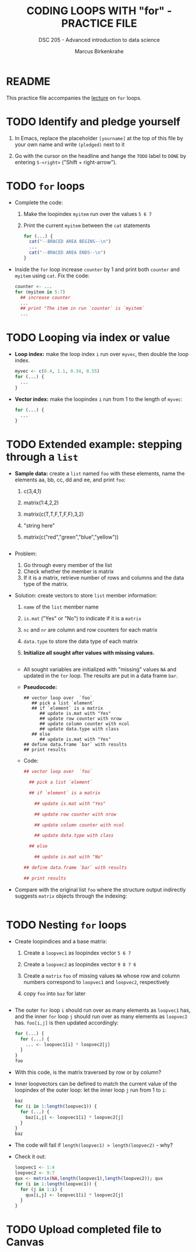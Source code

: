 #+TITLE: CODING LOOPS WITH "for" - PRACTICE FILE
#+AUTHOR: Marcus Birkenkrahe
#+SUBTITLE: DSC 205 - Advanced introduction to data science
#+STARTUP: overview hideblocks indent
#+OPTIONS: toc:nil num:nil ^:nil
#+PROPERTY: header-args:R :session *R* :results output :exports both :noweb yes
* README

This practice file accompanies the [[https://github.com/birkenkrahe/ds2-25/blob/main/org/8_loop_for.org][lecture]] on ~for~ loops.

* TODO Identify and pledge yourself

1) In Emacs, replace the placeholder ~[yourname]~ at the top of this
   file by your own name and write ~(pledged)~ next to it

2) Go with the cursor on the headline and hange the ~TODO~ label to ~DONE~
   by entering ~S-<right>~ ("Shift + right-arrow").

* TODO ~for~ loops

- Complete the code:
  1) Make the loopindex ~myitem~ run over the values ~5 6 7~
  2) Print the current ~myitem~ between the ~cat~ statements
  #+begin_src R
    for (...) {
      cat("--BRACED AREA BEGINS--\n")
      ...
      cat("--BRACED AREA ENDS--\n")
    }
  #+end_src

- Inside the ~for~ loop increase ~counter~ by 1 and print both ~counter~
  and ~myitem~ using ~cat~. Fix the code:

  #+begin_src R
    counter <- ...
    for (myitem in 5:7) 
      ## increase counter
      ...
      ## print "The item in run `counter` is `myitem`
      ...
  #+end_src

* TODO Looping via index or value

- *Loop index:* make the loop index ~i~ run over ~myvec~, then double the loop index.
  
  #+begin_src R
  myvec <- c(0.4, 1.1, 0.34, 0.55)
  for (...) {
    ...
  }
  #+end_src

- *Vector index:* make the loopindex ~i~ run from 1 to the length of
  ~myvec~:

  #+begin_src R
  for (...) {
    ...
  }
  #+end_src

* TODO Extended example: stepping through a ~list~

- *Sample data:* create a ~list~ named ~foo~ with these elements, name the
  elements aa, bb, cc, dd and ee, and print ~foo~:
  1) c(3,4,1)
  2) matrix(1:4,2,2)
  3) matrix(c(T,T,F,T,F,F),3,2)
  4) "string here"
  5) matrix(c("red","green","blue","yellow"))
  #+begin_src R

  #+end_src

- Problem:
  1) Go through every member of the list
  2) Check whether the member is matrix
  3) If it is a matrix, retrieve number of rows and columns and the
     data type of the matrix.

- Solution: create vectors to store ~list~ member information:
  1) ~name~ of the ~list~ member name
  2) ~is.mat~ ("Yes" or "No") to indicate if it is a ~matrix~
  3) ~nc~ and ~nr~ are column and row counters for each matrix
  4) ~data.type~ to store the data type of each matrix
  5) *Initialize all sought after values with missing values.*

  #+begin_src R

  #+end_src

  - All sought variables are initialized with "missing" values ~NA~ and
    updated in the ~for~ loop. The results are put in a data frame ~bar~.

  - *Pseudocode:*
    #+begin_example
    ## vector loop over  `foo`
       ## pick a list `element`
       ## if `element` is a matrix
          ## update is.mat with "Yes"
          ## update row counter with nrow
          ## update column counter with ncol
          ## update data.type with class
       ## else
          ## update is.mat with "Yes"
    ## define data.frame `bar` with results
    ## print results
    #+end_example

  - Code:
    #+begin_src R
      ## vector loop over  `foo`

        ## pick a list `element`

        ## if `element` is a matrix

          ## update is.mat with "Yes"

          ## update row counter with nrow

          ## update column counter with ncol

          ## update data.type with class

        ## else

          ## update is.mat with "No"

      ## define data.frame `bar` with results
      
      ## print results
    #+end_src

- Compare with the original list ~foo~ where the structure output
  indirectly suggests ~matrix~ objects through the indexing:

  #+begin_src R

  #+end_src

* TODO Nesting ~for~ loops

- Create loopindices and a base matrix:
  1) Create a =loopvec1= as loopindex vector ~5 6 7~
  2) Create a =loopvec2= as loopindex vector ~9 8 7 6~
  3) Create a ~matrix~ =foo= of missing values =NA= whose row and column
     numbers correspond to =loopvec1= and =loopvec2=, respectively
  4) copy =foo= into =baz= for later

  #+begin_src R

  #+end_src

- The outer ~for~ loop ~i~ should run over as many elements as ~loopvec1~
  has, and the inner ~for~ loop ~j~ should run over as many elements as
  ~loopvec2~ has. ~foo[i,j]~ is then updated accordingly:
  #+begin_src R
    for (...) {
      for (...) {
        ... <- loopvec1[i] * loopvec2[j]
      }
    }
    foo
  #+end_src

- With this code, is the matrix traversed by row or by column?

- Inner loopvectors can be defined to match the current value of the
  loopindex of the outer loop: let the inner loop ~j~ run from 1 to ~i~:
  #+begin_src R
    baz
    for (i in 1:length(loopvec1)) {
      for (...) {
        baz[i,j] <- loopvec1[i] * loopvec2[j]
      }
    }
    baz
  #+end_src

- The code will fail if ~length(loopvec1) > length(loopvec2)~ - why?

- Check it out:
  #+begin_src R
    loopvec1 <- 1:4
    loopvec2 <- 9:7
    qux <- matrix(NA,length(loopvec1),length(loopvec2)); qux
    for (i in 1:length(loopvec1)) {
      for (j in 1:i) {
        qux[i,j] <- loopvec1[i] * loopvec2[j]
      }
    }
  #+end_src

* TODO Upload completed file to Canvas
